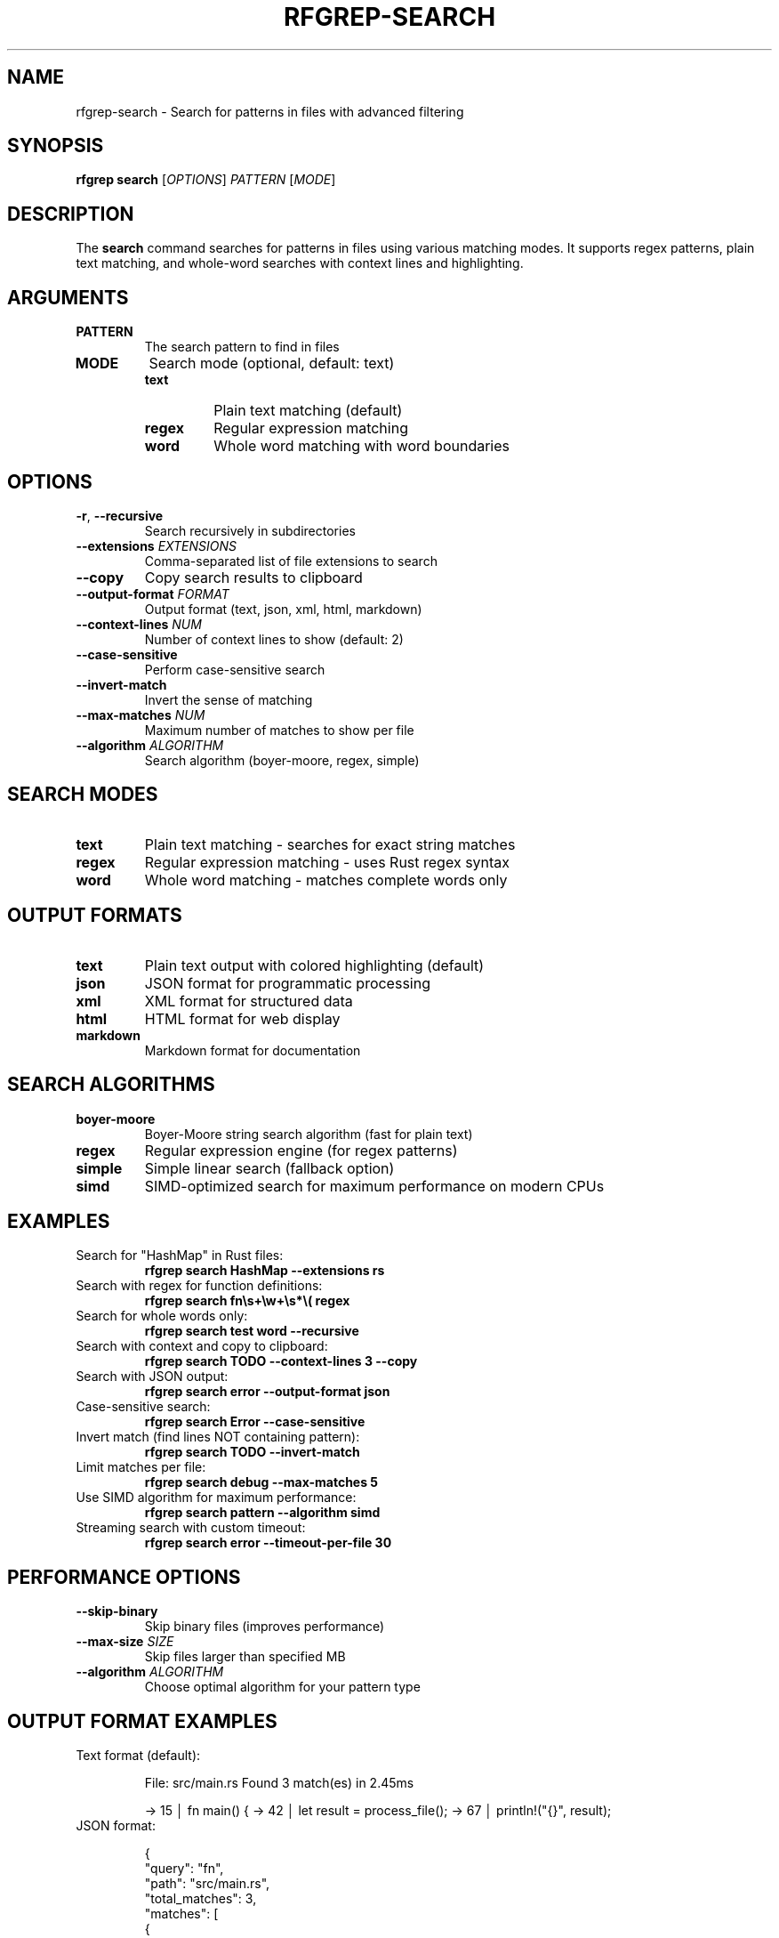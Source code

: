 .TH RFGREP-SEARCH 1 "August 2025" "rfgrep v0.2.1" "User Commands"

.SH NAME
rfgrep-search \- Search for patterns in files with advanced filtering

.SH SYNOPSIS
.B rfgrep search
[\fIOPTIONS\fR] \fIPATTERN\fR [\fIMODE\fR]

.SH DESCRIPTION
The
.B search
command searches for patterns in files using various matching modes. It supports regex patterns, plain text matching, and whole-word searches with context lines and highlighting.

.SH ARGUMENTS
.TP
.B PATTERN
The search pattern to find in files
.TP
.B MODE
Search mode (optional, default: text)
.RS
.TP
.B text
Plain text matching (default)
.TP
.B regex
Regular expression matching
.TP
.B word
Whole word matching with word boundaries
.RE

.SH OPTIONS
.TP
.BR \-r ", " \-\-recursive
Search recursively in subdirectories
.TP
.BR \-\-extensions " " \fIEXTENSIONS\fR
Comma-separated list of file extensions to search
.TP
.BR \-\-copy
Copy search results to clipboard
.TP
.BR \-\-output\-format " " \fIFORMAT\fR
Output format (text, json, xml, html, markdown)
.TP
.BR \-\-context\-lines " " \fINUM\fR
Number of context lines to show (default: 2)
.TP
.BR \-\-case\-sensitive
Perform case-sensitive search
.TP
.BR \-\-invert\-match
Invert the sense of matching
.TP
.BR \-\-max\-matches " " \fINUM\fR
Maximum number of matches to show per file
.TP
.BR \-\-algorithm " " \fIALGORITHM\fR
Search algorithm (boyer-moore, regex, simple)

.SH SEARCH MODES
.TP
.B text
Plain text matching - searches for exact string matches
.TP
.B regex
Regular expression matching - uses Rust regex syntax
.TP
.B word
Whole word matching - matches complete words only

.SH OUTPUT FORMATS
.TP
.B text
Plain text output with colored highlighting (default)
.TP
.B json
JSON format for programmatic processing
.TP
.B xml
XML format for structured data
.TP
.B html
HTML format for web display
.TP
.B markdown
Markdown format for documentation

.SH SEARCH ALGORITHMS
.TP
.B boyer-moore
Boyer-Moore string search algorithm (fast for plain text)
.TP
.B regex
Regular expression engine (for regex patterns)
.TP
.B simple
Simple linear search (fallback option)
.TP
.B simd
SIMD-optimized search for maximum performance on modern CPUs

.SH EXAMPLES
.TP
Search for "HashMap" in Rust files:
.B rfgrep search "HashMap" \-\-extensions rs
.TP
Search with regex for function definitions:
.B rfgrep search "fn\\\\s+\\\\w+\\\\s*\\\\(" regex
.TP
Search for whole words only:
.B rfgrep search "test" word \-\-recursive
.TP
Search with context and copy to clipboard:
.B rfgrep search "TODO" \-\-context\-lines 3 \-\-copy
.TP
Search with JSON output:
.B rfgrep search "error" \-\-output\-format json
.TP
Case-sensitive search:
.B rfgrep search "Error" \-\-case\-sensitive
.TP
Invert match (find lines NOT containing pattern):
.B rfgrep search "TODO" \-\-invert\-match
.TP
Limit matches per file:
.B rfgrep search "debug" \-\-max\-matches 5
.TP
Use SIMD algorithm for maximum performance:
.B rfgrep search "pattern" \-\-algorithm simd
.TP
Streaming search with custom timeout:
.B rfgrep search "error" \-\-timeout-per-file 30

.SH PERFORMANCE OPTIONS
.TP
.BR \-\-skip\-binary
Skip binary files (improves performance)
.TP
.BR \-\-max\-size " " \fISIZE\fR
Skip files larger than specified MB
.TP
.BR \-\-algorithm " " \fIALGORITHM\fR
Choose optimal algorithm for your pattern type

.SH OUTPUT FORMAT EXAMPLES
.TP
Text format (default):
.RS
.PP
File: src/main.rs
Found 3 match(es) in 2.45ms

→ 15 │ fn main() {
→ 42 │     let result = process_file();
→ 67 │     println!("{}", result);
.RE
.TP
JSON format:
.RS
.PP
{
  "query": "fn",
  "path": "src/main.rs",
  "total_matches": 3,
  "matches": [
    {
      "line_number": 15,
      "line": "fn main() {",
      "matched_text": "fn",
      "column_start": 0,
      "column_end": 2
    }
  ]
}
.RE

.SH EXIT STATUS
.TP
.B 0
Success, matches found
.TP
.B 1
No matches found
.TP
.B 2
Error occurred during search

.SH NOTES
.TP
.B Performance
Use \-\-skip\-binary for faster searches on large codebases
.TP
.B Memory
Large files are automatically memory-mapped for efficiency
.TP
.B Parallelism
Search is performed in parallel across multiple files
.TP
.B Caching
Compiled regex patterns are cached for repeated searches

.SH SEE ALSO
.BR rfgrep (1),
.BR rfgrep-tui (1),
.BR rfgrep-plugins (1),
.BR rfgrep-interactive (1),
.BR grep (1) 